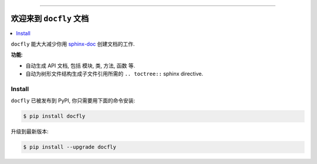 .. image:: https://github.com/MacHu-GWU/docfly-project/workflows/CI/badge.svg
    :target: https://github.com/MacHu-GWU/docfly-project/actions?query=workflow:CI

.. image:: https://codecov.io/gh/MacHu-GWU/docfly-project/branch/master/graph/badge.svg
  :target: https://codecov.io/gh/MacHu-GWU/docfly-project

.. image:: https://readthedocs.org/projects/docfly/badge/?version=latest
    :target: https://docfly.readthedocs.io/?badge=latest
    :alt: Documentation Status

.. image:: https://img.shields.io/pypi/v/docfly.svg
    :target: https://pypi.python.org/pypi/docfly

.. image:: https://img.shields.io/pypi/l/docfly.svg
    :target: https://pypi.python.org/pypi/docfly

.. image:: https://img.shields.io/pypi/pyversions/docfly.svg
    :target: https://pypi.python.org/pypi/docfly

.. image:: https://img.shields.io/badge/STAR_Me_on_GitHub!--None.svg?style=social
    :target: https://github.com/MacHu-GWU/docfly-project

------


.. image:: https://img.shields.io/badge/Link-Document-blue.svg
      :target: https://docfly.readthedocs.io/index.html

.. image:: https://img.shields.io/badge/Link-API-blue.svg
      :target: https://docfly.readthedocs.io/py-modindex.html

.. image:: https://img.shields.io/badge/Link-Source_Code-blue.svg
      :target: https://docfly.readthedocs.io/py-modindex.html

.. image:: https://img.shields.io/badge/Link-Install-blue.svg
      :target: `install`_

.. image:: https://img.shields.io/badge/Link-GitHub-blue.svg
      :target: https://github.com/MacHu-GWU/docfly-project

.. image:: https://img.shields.io/badge/Link-Submit_Issue-blue.svg
      :target: https://github.com/MacHu-GWU/docfly-project/issues

.. image:: https://img.shields.io/badge/Link-Request_Feature-blue.svg
      :target: https://github.com/MacHu-GWU/docfly-project/issues

.. image:: https://img.shields.io/badge/Link-Download-blue.svg
      :target: https://pypi.org/pypi/docfly#files

.. image:: https://img.shields.io/badge/Link-Download-blue.svg
      :target: https://pypi.org/pypi/docfly#files


欢迎来到 ``docfly`` 文档
==============================================================================

.. contents::
    :class: this-will-duplicate-information-and-it-is-still-useful-here
    :depth: 1
    :local:


``docfly`` 能大大减少你用 `sphinx-doc <http://www.sphinx-doc.org/en/stable/index.html>`_ 创建文档的工作.

**功能**:

- 自动生成 API 文档, 包括 模块, 类, 方法, 函数 等.
- 自动为树形文件结构生成子文件引用所需的 ``.. toctree::`` sphinx directive.


.. _install:

Install
------------------------------------------------------------------------------

``docfly`` 已被发布到 PyPI, 你只需要用下面的命令安装:

.. code-block:: console

    $ pip install docfly

升级到最新版本:

.. code-block:: console

    $ pip install --upgrade docfly
